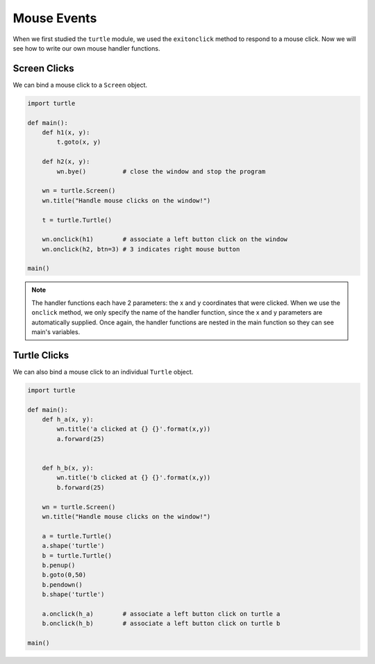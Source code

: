 ..  Copyright (C)  Brad Miller, David Ranum, Jeffrey Elkner, Peter Wentworth, Allen B. Downey, Chris
    Meyers, and Dario Mitchell.  Permission is granted to copy, distribute
    and/or modify this document under the terms of the GNU Free Documentation
    License, Version 1.3 or any later version published by the Free Software
    Foundation; with Invariant Sections being Forward, Prefaces, and
    Contributor List, no Front-Cover Texts, and no Back-Cover Texts.  A copy of
    the license is included in the section entitled "GNU Free Documentation
    License".

.. qnum::
   :prefix: gui-7-
   :start: 1

Mouse Events
============

When we first studied the ``turtle`` module, we used the ``exitonclick``
method to respond to a mouse click. Now we will see how to write our own
mouse handler functions.

Screen Clicks
-------------

We can bind a mouse click to a ``Screen`` object.

.. code-block:: python

   import turtle

   def main():
       def h1(x, y):
           t.goto(x, y)

       def h2(x, y):
           wn.bye()          # close the window and stop the program

       wn = turtle.Screen()
       wn.title("Handle mouse clicks on the window!")

       t = turtle.Turtle()

       wn.onclick(h1)        # associate a left button click on the window
       wn.onclick(h2, btn=3) # 3 indicates right mouse button

   main()


.. note::
   The handler functions each have 2 parameters: the x and y coordinates that were clicked.
   When we use the ``onclick`` method, we only specify the name of the handler function, since the
   x and y parameters are automatically supplied. Once again, the handler functions are nested in the 
   main function so they can see main's variables.


Turtle Clicks
-------------

We can also bind a mouse click to an individual ``Turtle`` object.

.. code-block:: python

    import turtle

    def main():
        def h_a(x, y):
            wn.title('a clicked at {} {}'.format(x,y))
            a.forward(25)


        def h_b(x, y):
            wn.title('b clicked at {} {}'.format(x,y))
            b.forward(25)

        wn = turtle.Screen()
        wn.title("Handle mouse clicks on the window!")

        a = turtle.Turtle()
        a.shape('turtle')
        b = turtle.Turtle()
        b.penup()
        b.goto(0,50)
        b.pendown()
        b.shape('turtle')

        a.onclick(h_a)        # associate a left button click on turtle a
        b.onclick(h_b)        # associate a left button click on turtle b

    main()
